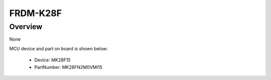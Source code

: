 .. _frdmk28f:

FRDM-K28F
####################

Overview
********

None


.. image:: ./frdmk28f.png
   :width: 240px
   :align: center
   :alt: FRDM-K28F

MCU device and part on board is shown below:

 - Device: MK28F15
 - PartNumber: MK28FN2M0VMI15


